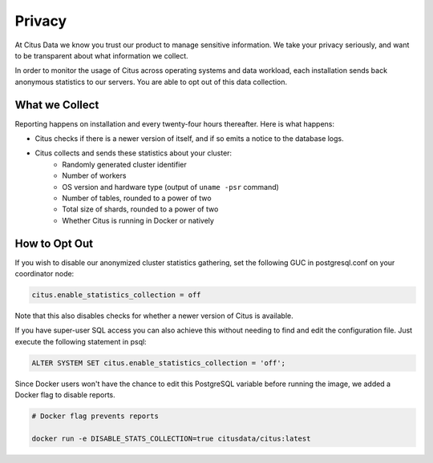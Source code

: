 Privacy
=======

At Citus Data we know you trust our product to manage sensitive information. We take your privacy seriously, and want to be transparent about what information we collect.

In order to monitor the usage of Citus across operating systems and data workload, each installation sends back anonymous statistics to our servers. You are able to opt out of this data collection.

What we Collect
---------------

Reporting happens on installation and every twenty-four hours thereafter. Here is what happens:

* Citus checks if there is a newer version of itself, and if so emits a notice to the database logs.
* Citus collects and sends these statistics about your cluster:
   * Randomly generated cluster identifier
   * Number of workers
   * OS version and hardware type (output of ``uname -psr`` command)
   * Number of tables, rounded to a power of two
   * Total size of shards, rounded to a power of two
   * Whether Citus is running in Docker or natively

How to Opt Out
--------------

If you wish to disable our anonymized cluster statistics gathering, set the following GUC in postgresql.conf on your coordinator node:

.. code-block:: ini

  citus.enable_statistics_collection = off

Note that this also disables checks for whether a newer version of Citus is available.

If you have super-user SQL access you can also achieve this without needing to find and edit the configuration file. Just execute the following statement in psql:

.. code-block:: postgresql

  ALTER SYSTEM SET citus.enable_statistics_collection = 'off';

Since Docker users won't have the chance to edit this PostgreSQL variable before running the image, we added a Docker flag to disable reports.

.. code-block:: bash

  # Docker flag prevents reports

  docker run -e DISABLE_STATS_COLLECTION=true citusdata/citus:latest
